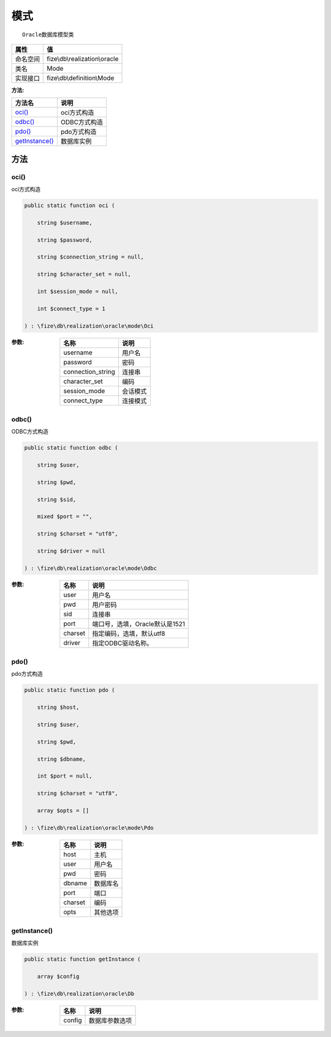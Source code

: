 ======
模式
======


::

    Oracle数据库模型类


+-------------+------------------------------+
|属性         |值                            |
+=============+==============================+
|命名空间     |fize\\db\\realization\\oracle |
+-------------+------------------------------+
|类名         |Mode                          |
+-------------+------------------------------+
|实现接口     |fize\\db\\definition\\Mode    |
+-------------+------------------------------+


:方法:


+-----------------+-----------------+
|方法名           |说明             |
+=================+=================+
|`oci()`_         |oci方式构造      |
+-----------------+-----------------+
|`odbc()`_        |ODBC方式构造     |
+-----------------+-----------------+
|`pdo()`_         |pdo方式构造      |
+-----------------+-----------------+
|`getInstance()`_ |数据库实例       |
+-----------------+-----------------+


方法
======
oci()
-----
oci方式构造

.. code-block:: php

  public static function oci (
      string $username,
      string $password,
      string $connection_string = null,
      string $character_set = null,
      int $session_mode = null,
      int $connect_type = 1
  ) : \fize\db\realization\oracle\mode\Oci


:参数:
  +------------------+-------------+
  |名称              |说明         |
  +==================+=============+
  |username          |用户名       |
  +------------------+-------------+
  |password          |密码         |
  +------------------+-------------+
  |connection_string |连接串       |
  +------------------+-------------+
  |character_set     |编码         |
  +------------------+-------------+
  |session_mode      |会话模式     |
  +------------------+-------------+
  |connect_type      |连接模式     |
  +------------------+-------------+
  
  


odbc()
------
ODBC方式构造

.. code-block:: php

  public static function odbc (
      string $user,
      string $pwd,
      string $sid,
      mixed $port = "",
      string $charset = "utf8",
      string $driver = null
  ) : \fize\db\realization\oracle\mode\Odbc


:参数:
  +--------+-----------------------------------------+
  |名称    |说明                                     |
  +========+=========================================+
  |user    |用户名                                   |
  +--------+-----------------------------------------+
  |pwd     |用户密码                                 |
  +--------+-----------------------------------------+
  |sid     |连接串                                   |
  +--------+-----------------------------------------+
  |port    |端口号，选填，Oracle默认是1521           |
  +--------+-----------------------------------------+
  |charset |指定编码，选填，默认utf8                 |
  +--------+-----------------------------------------+
  |driver  |指定ODBC驱动名称。                       |
  +--------+-----------------------------------------+
  
  


pdo()
-----
pdo方式构造

.. code-block:: php

  public static function pdo (
      string $host,
      string $user,
      string $pwd,
      string $dbname,
      int $port = null,
      string $charset = "utf8",
      array $opts = []
  ) : \fize\db\realization\oracle\mode\Pdo


:参数:
  +--------+-------------+
  |名称    |说明         |
  +========+=============+
  |host    |主机         |
  +--------+-------------+
  |user    |用户名       |
  +--------+-------------+
  |pwd     |密码         |
  +--------+-------------+
  |dbname  |数据库名     |
  +--------+-------------+
  |port    |端口         |
  +--------+-------------+
  |charset |编码         |
  +--------+-------------+
  |opts    |其他选项     |
  +--------+-------------+
  
  


getInstance()
-------------
数据库实例

.. code-block:: php

  public static function getInstance (
      array $config
  ) : \fize\db\realization\oracle\Db


:参数:
  +-------+----------------------+
  |名称   |说明                  |
  +=======+======================+
  |config |数据库参数选项        |
  +-------+----------------------+
  
  


